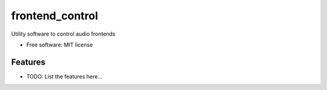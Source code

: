 ================
frontend_control
================


.. image:: https://img.shields.io/pypi/v/frontend_control.svg
        :target: https://pypi.python.org/pypi/frontend_control

.. image:: https://img.shields.io/travis/mberz/frontend_control.svg
        :target: https://travis-ci.com/mberz/frontend_control

.. image:: https://readthedocs.org/projects/frontend-control/badge/?version=latest
        :target: https://frontend-control.readthedocs.io/en/latest/?badge=latest
        :alt: Documentation Status




Utility software to control audio frontends


* Free software: MIT license


Features
--------

* TODO: List the features here...

